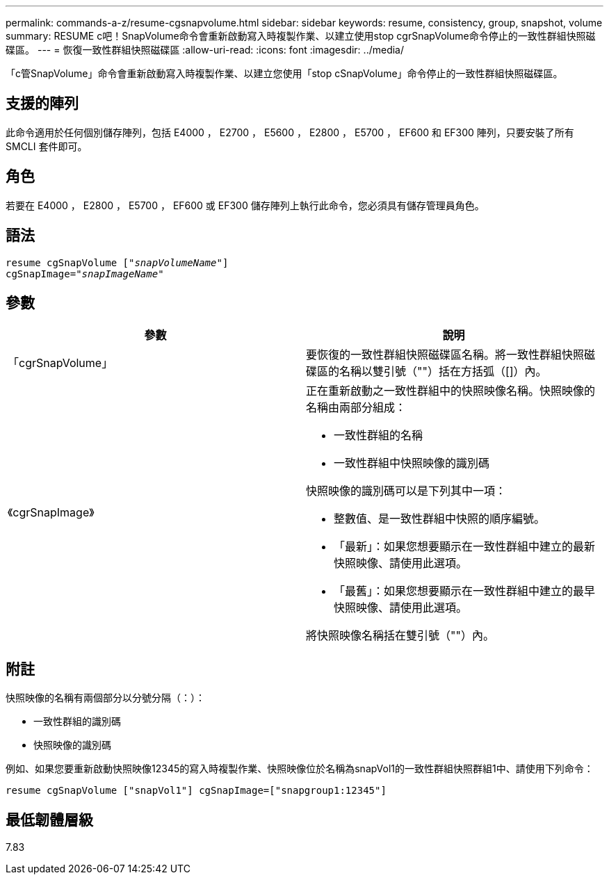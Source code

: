 ---
permalink: commands-a-z/resume-cgsnapvolume.html 
sidebar: sidebar 
keywords: resume, consistency, group, snapshot, volume 
summary: RESUME c吧！SnapVolume命令會重新啟動寫入時複製作業、以建立使用stop cgrSnapVolume命令停止的一致性群組快照磁碟區。 
---
= 恢復一致性群組快照磁碟區
:allow-uri-read: 
:icons: font
:imagesdir: ../media/


[role="lead"]
「c管SnapVolume」命令會重新啟動寫入時複製作業、以建立您使用「stop cSnapVolume」命令停止的一致性群組快照磁碟區。



== 支援的陣列

此命令適用於任何個別儲存陣列，包括 E4000 ， E2700 ， E5600 ， E2800 ， E5700 ， EF600 和 EF300 陣列，只要安裝了所有 SMCLI 套件即可。



== 角色

若要在 E4000 ， E2800 ， E5700 ， EF600 或 EF300 儲存陣列上執行此命令，您必須具有儲存管理員角色。



== 語法

[source, cli, subs="+macros"]
----
resume cgSnapVolume pass:quotes[[_"snapVolumeName"_]]
cgSnapImage=pass:quotes[_"snapImageName"_]
----


== 參數

|===
| 參數 | 說明 


 a| 
「cgrSnapVolume」
 a| 
要恢復的一致性群組快照磁碟區名稱。將一致性群組快照磁碟區的名稱以雙引號（""）括在方括弧（[]）內。



 a| 
《cgrSnapImage》
 a| 
正在重新啟動之一致性群組中的快照映像名稱。快照映像的名稱由兩部分組成：

* 一致性群組的名稱
* 一致性群組中快照映像的識別碼


快照映像的識別碼可以是下列其中一項：

* 整數值、是一致性群組中快照的順序編號。
* 「最新」：如果您想要顯示在一致性群組中建立的最新快照映像、請使用此選項。
* 「最舊」：如果您想要顯示在一致性群組中建立的最早快照映像、請使用此選項。


將快照映像名稱括在雙引號（""）內。

|===


== 附註

快照映像的名稱有兩個部分以分號分隔（：）：

* 一致性群組的識別碼
* 快照映像的識別碼


例如、如果您要重新啟動快照映像12345的寫入時複製作業、快照映像位於名稱為snapVol1的一致性群組快照群組1中、請使用下列命令：

[listing]
----
resume cgSnapVolume ["snapVol1"] cgSnapImage=["snapgroup1:12345"]
----


== 最低韌體層級

7.83
